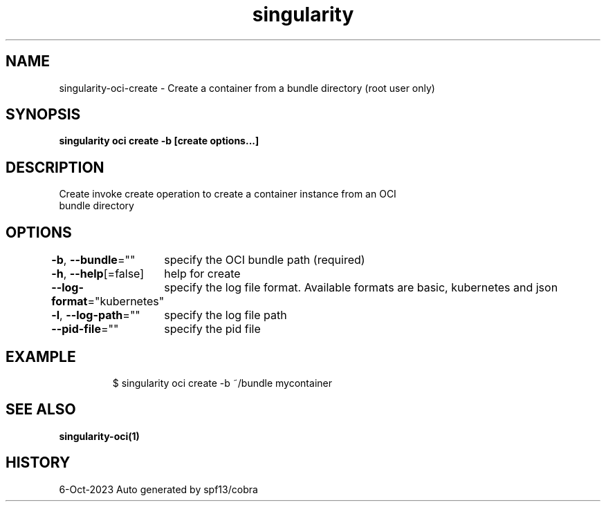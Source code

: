.nh
.TH "singularity" "1" "Oct 2023" "Auto generated by spf13/cobra" ""

.SH NAME
.PP
singularity-oci-create - Create a container from a bundle directory (root user only)


.SH SYNOPSIS
.PP
\fBsingularity oci create -b  [create options...] \fP


.SH DESCRIPTION
.PP
Create invoke create operation to create a container instance from an OCI
  bundle directory


.SH OPTIONS
.PP
\fB-b\fP, \fB--bundle\fP=""
	specify the OCI bundle path (required)

.PP
\fB-h\fP, \fB--help\fP[=false]
	help for create

.PP
\fB--log-format\fP="kubernetes"
	specify the log file format. Available formats are basic, kubernetes and json

.PP
\fB-l\fP, \fB--log-path\fP=""
	specify the log file path

.PP
\fB--pid-file\fP=""
	specify the pid file


.SH EXAMPLE
.PP
.RS

.nf

  $ singularity oci create -b ~/bundle mycontainer

.fi
.RE


.SH SEE ALSO
.PP
\fBsingularity-oci(1)\fP


.SH HISTORY
.PP
6-Oct-2023 Auto generated by spf13/cobra
